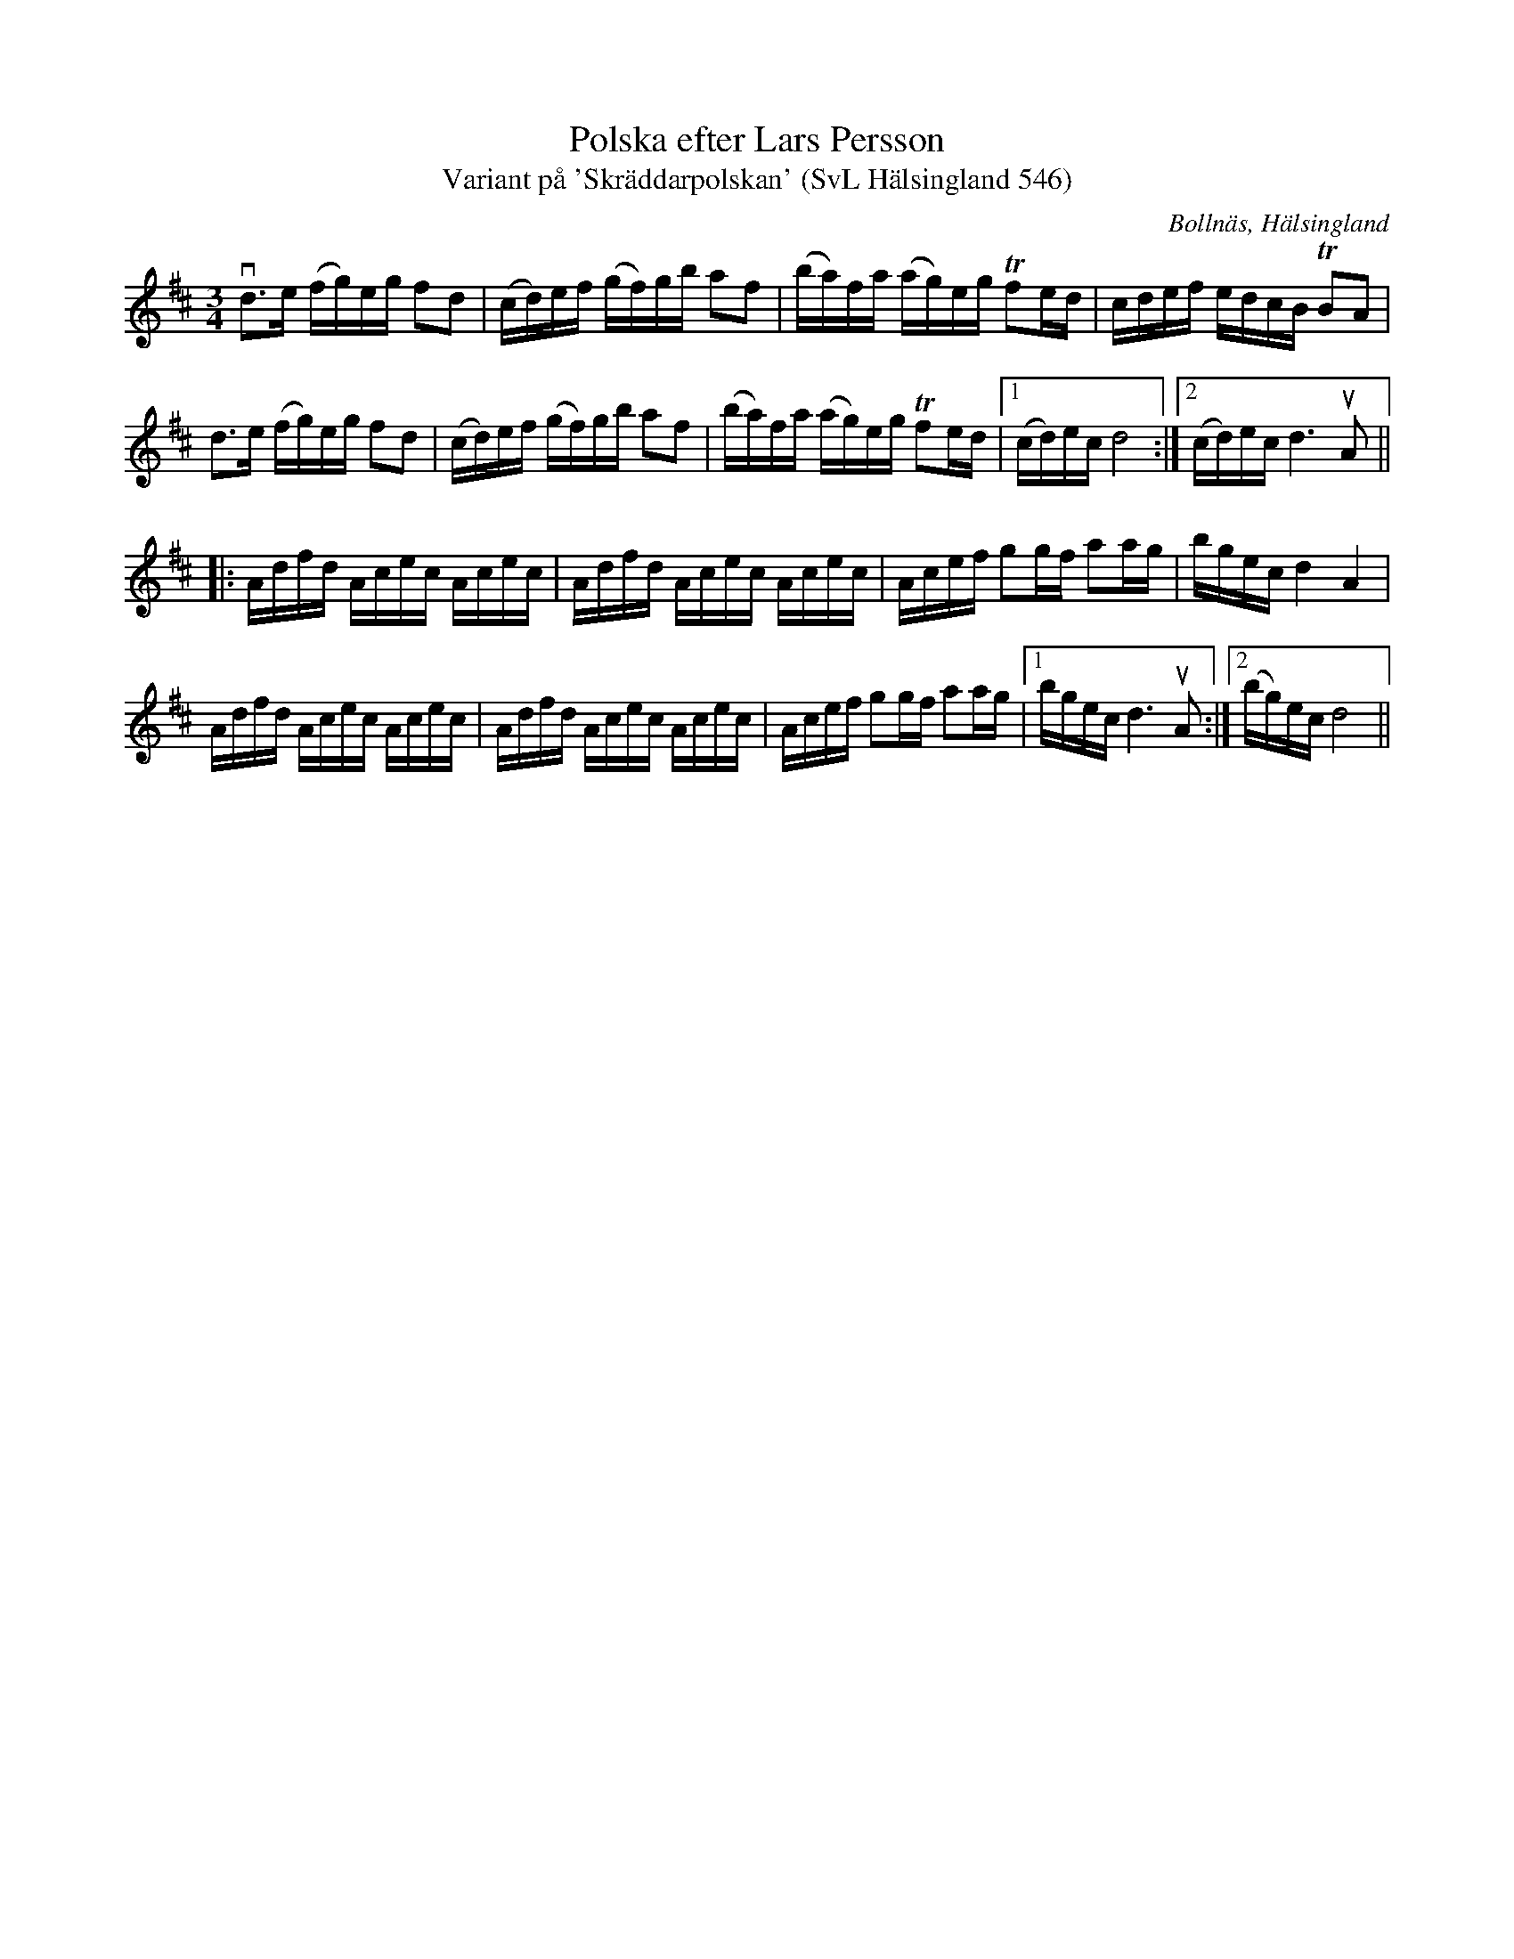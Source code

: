 %%abc-charset utf-8

X:546
T:Polska efter Lars Persson
T:Variant på 'Skräddarpolskan' (SvL Hälsingland 546)
R:Polska
B:Svenska Låtar Hälsingland, nr 546
O:Bollnäs, Hälsingland
S:Lars Persson
S:Anders Wallin
N:SvL: Melodien är en variant av 'Skräddarpolskan'. Jfr nr 197 och 211, h. I, nr 582, m.fl. Den ingår i de flesta handskrifter från 1700-talet, bl.a. Närkessamlingen från 1731.
N:Jmf med +.
Z:Till abc Jonas Brunskog
M:3/4
L:1/16
K:D
vd3e (fg)eg f2d2|(cd)ef (gf)gb a2f2|(ba)fa (ag)eg Tf2ed|cdef edcB TB2A2|
d3e (fg)eg f2d2|(cd)ef (gf)gb a2f2|(ba)fa (ag)eg Tf2ed|1(cd)ec d8:|2(cd)ec d6 uA2||
|:Adfd Acec Acec|Adfd Acec Acec|Acef g2gf a2ag|bgec d4 A4|
Adfd Acec Acec|Adfd Acec Acec|Acef g2gf a2ag|1bgec d6 uA2:|2(bg)ec d8||

